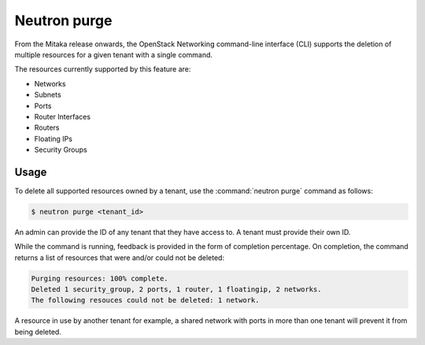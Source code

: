 =============
Neutron purge
=============

From the Mitaka release onwards, the OpenStack Networking command-line
interface (CLI) supports the deletion of multiple resources for a given tenant
with a single command.

The resources currently supported by this feature are:

* Networks
* Subnets
* Ports
* Router Interfaces
* Routers
* Floating IPs
* Security Groups

Usage
~~~~~

To delete all supported resources owned by a tenant, use the
:command:`neutron purge` command as follows:

.. code-block:: console

    $ neutron purge <tenant_id>

An admin can provide the ID of any tenant that they have access to. A tenant
must provide their own ID.

While the command is running, feedback is provided in the form of completion
percentage. On completion, the command returns a list of resources that were
and/or could not be deleted:

.. code-block:: console

    Purging resources: 100% complete.
    Deleted 1 security_group, 2 ports, 1 router, 1 floatingip, 2 networks.
    The following resouces could not be deleted: 1 network.

A resource in use by another tenant for example, a shared network
with ports in more than one tenant will prevent it from being deleted.
